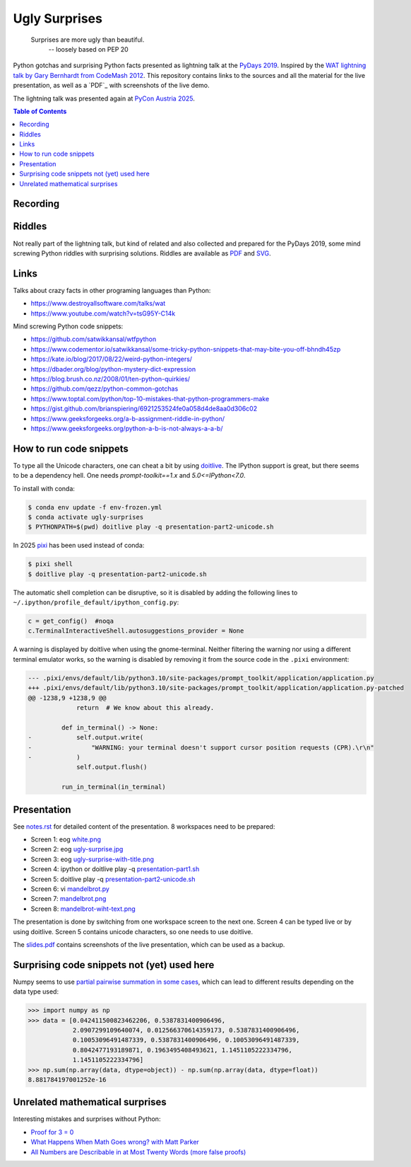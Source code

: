 .. |license| image:: https://img.shields.io/github/license/lumbric/ugly-surprises.svg
   :target: https://choosealicense.com/licenses/mit
   :alt: MIT License


Ugly Surprises  |license|
=========================

  Surprises are more ugly than beautiful.
    -- loosely based on PEP 20

Python gotchas and surprising Python facts presented as lightning talk at the `PyDays 2019`_.
Inspired by the `WAT lightning talk by Gary Bernhardt from CodeMash 2012`_. 
This repository contains links to the sources and all the material for the live presentation, as
well as a `PDF`_ with screenshots of the live demo.

The lightning talk was presented again at `PyCon Austria 2025`_.

.. contents:: Table of Contents
   :depth: 2
   :local:


Recording
---------

.. image:: screenshot-youtube-pycon-austria2025.png
   :target: https://youtu.be/j_fdGwDevKM?list=PL2SQsc4iPw5buH3ZK6MVxmGyB_ifIRB23&t=5


.. _`PyDays 2019`: https://www.pydays.at/
.. _`WAT lightning talk by Gary Bernhardt from CodeMash 2012`: https://www.destroyallsoftware.com/talks/wat
.. _`PyCon Austria 2025`: https://pycon.pyug.at/
.. _`PDF`: slides.pdf


Riddles
-------

Not really part of the lightning talk, but kind of related and also collected and
prepared for the PyDays 2019, some mind screwing Python riddles with surprising
solutions. Riddles are available as `PDF <riddles.pdf>`_ and `SVG
<riddles.svg>`_.

Links
-----

Talks about crazy facts in other programing languages than Python:

- https://www.destroyallsoftware.com/talks/wat
- https://www.youtube.com/watch?v=tsG95Y-C14k

Mind screwing Python code snippets:

- https://github.com/satwikkansal/wtfpython
- https://www.codementor.io/satwikkansal/some-tricky-python-snippets-that-may-bite-you-off-bhndh45zp
- https://kate.io/blog/2017/08/22/weird-python-integers/
- https://dbader.org/blog/python-mystery-dict-expression
- https://blog.brush.co.nz/2008/01/ten-python-quirkies/
- https://github.com/qezz/python-common-gotchas
- https://www.toptal.com/python/top-10-mistakes-that-python-programmers-make
- https://gist.github.com/brianspiering/6921253524fe0a058d4de8aa0d306c02
- https://www.geeksforgeeks.org/a-b-assignment-riddle-in-python/
- https://www.geeksforgeeks.org/python-a-b-is-not-always-a-a-b/


How to run code snippets
------------------------

To type all the Unicode characters, one can cheat a bit by using doitlive_. The
IPython support is great, but there seems to be a dependency hell. One needs
`prompt-toolkit==1.x` and `5.0<=IPython<7.0`.

To install with conda:

.. code:: bash

    $ conda env update -f env-frozen.yml
    $ conda activate ugly-surprises
    $ PYTHONPATH=$(pwd) doitlive play -q presentation-part2-unicode.sh

.. _doitlive: https://doitlive.readthedocs.io/en/stable/


In 2025 `pixi`_ has been used instead of conda:

.. code:: bash

    $ pixi shell
    $ doitlive play -q presentation-part2-unicode.sh


.. _`pixi`: https://pixi.sh/


The automatic shell completion can be disruptive, so it is disabled by adding the following
lines to ``~/.ipython/profile_default/ipython_config.py``:

.. code:: python

    c = get_config()  #noqa
    c.TerminalInteractiveShell.autosuggestions_provider = None


A warning is displayed by doitlive when using the gnome-terminal. Neither filtering the warning nor
using a different terminal emulator works, so the warning is disabled by removing it from the
source code in the ``.pixi`` environment:

.. code:: diff

    --- .pixi/envs/default/lib/python3.10/site-packages/prompt_toolkit/application/application.py
    +++ .pixi/envs/default/lib/python3.10/site-packages/prompt_toolkit/application/application.py-patched
    @@ -1238,9 +1238,9 @@
                 return  # We know about this already.
     
             def in_terminal() -> None:
    -            self.output.write(
    -                "WARNING: your terminal doesn't support cursor position requests (CPR).\r\n"
    -            )
                 self.output.flush()
     
             run_in_terminal(in_terminal)


Presentation
------------

See `notes.rst <notes.rst>`_ for detailed content of the presentation. 8
workspaces need to be prepared:

- Screen 1: eog `white.png <white.png>`_
- Screen 2: eog `ugly-surprise.jpg <ugly-surprise.jpg>`_
- Screen 3: eog `ugly-surprise-with-title.png <ugly-surprise-with-title.png>`_
- Screen 4: ipython or doitlive play -q `presentation-part1.sh <presentation-part1.sh>`_
- Screen 5: doitlive play -q `presentation-part2-unicode.sh <presentation-part2-unicode.sh>`_
- Screen 6: vi `mandelbrot.py <mandelbrot.py>`_
- Screen 7: `mandelbrot.png <mandelbrot.png>`_
- Screen 8: `mandelbrot-wiht-text.png <mandelbrot-wiht-text.png>`_

The presentation is done by switching from one workspace screen to the next one. Screen 4 can be
typed live or by using doitlive. Screen 5 contains unicode characters, so one needs to use
doitlive.


The `slides.pdf`_ contains screenshots of the live presentation, which can be used as a backup.

.. _`slides.pdf`: slides.pdf


Surprising code snippets not (yet) used here
--------------------------------------------

Numpy seems to use `partial pairwise summation in some cases <https://numpy.org/doc/stable/reference/generated/numpy.sum.html>`_, which can lead to different results depending on the data type used:

.. code:: python

    >>> import numpy as np
    >>> data = [0.042411500823462206, 0.5387831400906496,
                2.0907299109640074, 0.012566370614359173, 0.5387831400906496,
                0.10053096491487339, 0.5387831400906496, 0.10053096491487339,
                0.8042477193189871, 0.1963495408493621, 1.1451105222334796,
                1.1451105222334796]
    >>> np.sum(np.array(data, dtype=object)) - np.sum(np.array(data, dtype=float))
    8.881784197001252e-16


Unrelated mathematical surprises
--------------------------------

Interesting mistakes and surprises without Python:

- `Proof for 3 = 0 <https://www.youtube.com/watch?v=SGUZ-8u1OxM>`_
- `What Happens When Math Goes wrong? with Matt Parker <https://www.youtube.com/watch?v=6JwEYamjXpA>`_
- `All Numbers are Describable in at Most Twenty Words <https://jeremykun.com/2011/07/28/false-proof-twenty-word/>`_ `(more false proofs) <https://jeremykun.com/proof-gallery/>`_
